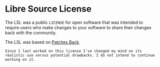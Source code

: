 * Libre Source License

The LSL was a public =LICENSE= for open software that was intended to require users who make changes to your software to share their changes back with the community.

The LSL was based on [[https://github.com/berneout/patches-back-public-license][Patches Back]].

~Since I last worked on this license I've changed my mind on its realistic use versus potential drawbacks. I do not intend to continue working on it.~
